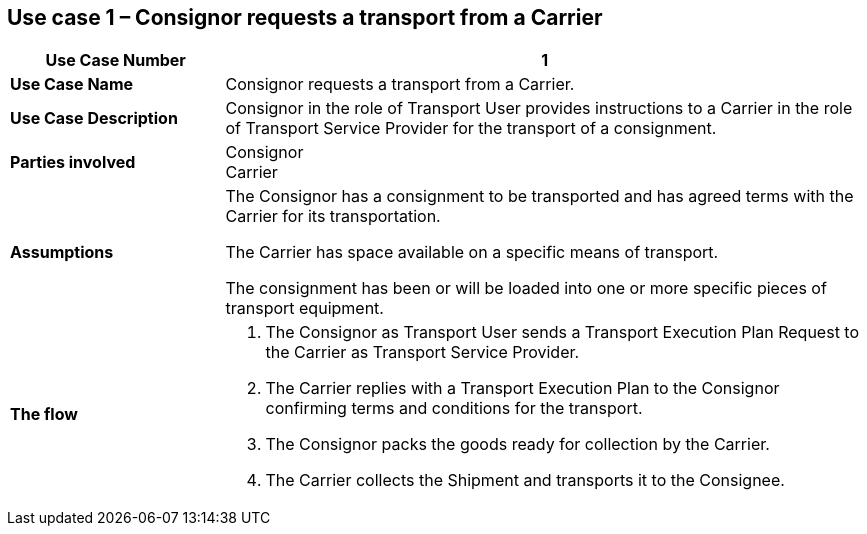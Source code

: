 [[use-case-1]]
== Use case 1 – Consignor requests a transport from a Carrier

[cols="2,6",options="header",]
|====
|Use Case Number | 1
|*Use Case Name* a|

Consignor requests a transport from a Carrier.

|*Use Case Description* a|

Consignor in the role of Transport User provides instructions to a Carrier in the role of Transport Service Provider for the transport of a consignment.  

|*Parties involved* a|

Consignor +
Carrier

|*Assumptions* a|

The Consignor has a consignment to be transported and has agreed terms with the Carrier for its transportation. 

The Carrier has space available on a specific means of transport.

The consignment has been or will be loaded into one or more specific pieces of transport equipment. 

|*The flow* a|

. The Consignor as Transport User sends a Transport Execution Plan Request to the Carrier as Transport Service Provider.
. The Carrier replies with a Transport Execution Plan to the Consignor confirming terms and conditions for the transport.
. The Consignor packs the goods ready for collection by the Carrier.
. The Carrier collects the Shipment and transports it to the Consignee.

|====